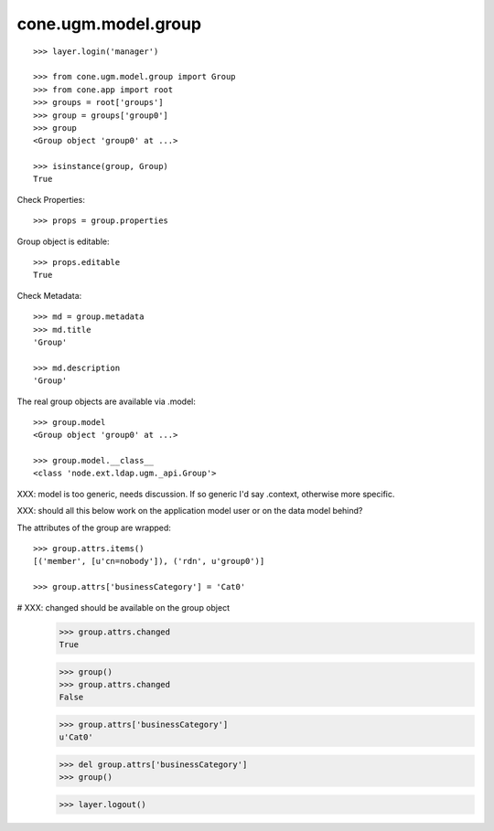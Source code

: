 cone.ugm.model.group
====================

::

    >>> layer.login('manager')

    >>> from cone.ugm.model.group import Group
    >>> from cone.app import root 
    >>> groups = root['groups']
    >>> group = groups['group0']
    >>> group
    <Group object 'group0' at ...>
    
    >>> isinstance(group, Group)
    True

Check Properties::

    >>> props = group.properties

Group object is editable::

    >>> props.editable
    True

Check Metadata::

    >>> md = group.metadata
    >>> md.title
    'Group'
    
    >>> md.description
    'Group'

The real group objects are available via .model::

    >>> group.model
    <Group object 'group0' at ...>
    
    >>> group.model.__class__
    <class 'node.ext.ldap.ugm._api.Group'>

XXX: model is too generic, needs discussion. If so generic I'd say .context,
otherwise more specific.

XXX: should all this below work on the application model user or on the data
model behind?

The attributes of the group are wrapped::

    >>> group.attrs.items()
    [('member', [u'cn=nobody']), ('rdn', u'group0')]

    >>> group.attrs['businessCategory'] = 'Cat0'

# XXX: changed should be available on the group object
    >>> group.attrs.changed
    True
    
    >>> group()
    >>> group.attrs.changed
    False

    >>> group.attrs['businessCategory']
    u'Cat0'

    >>> del group.attrs['businessCategory']
    >>> group()
    
    >>> layer.logout()
